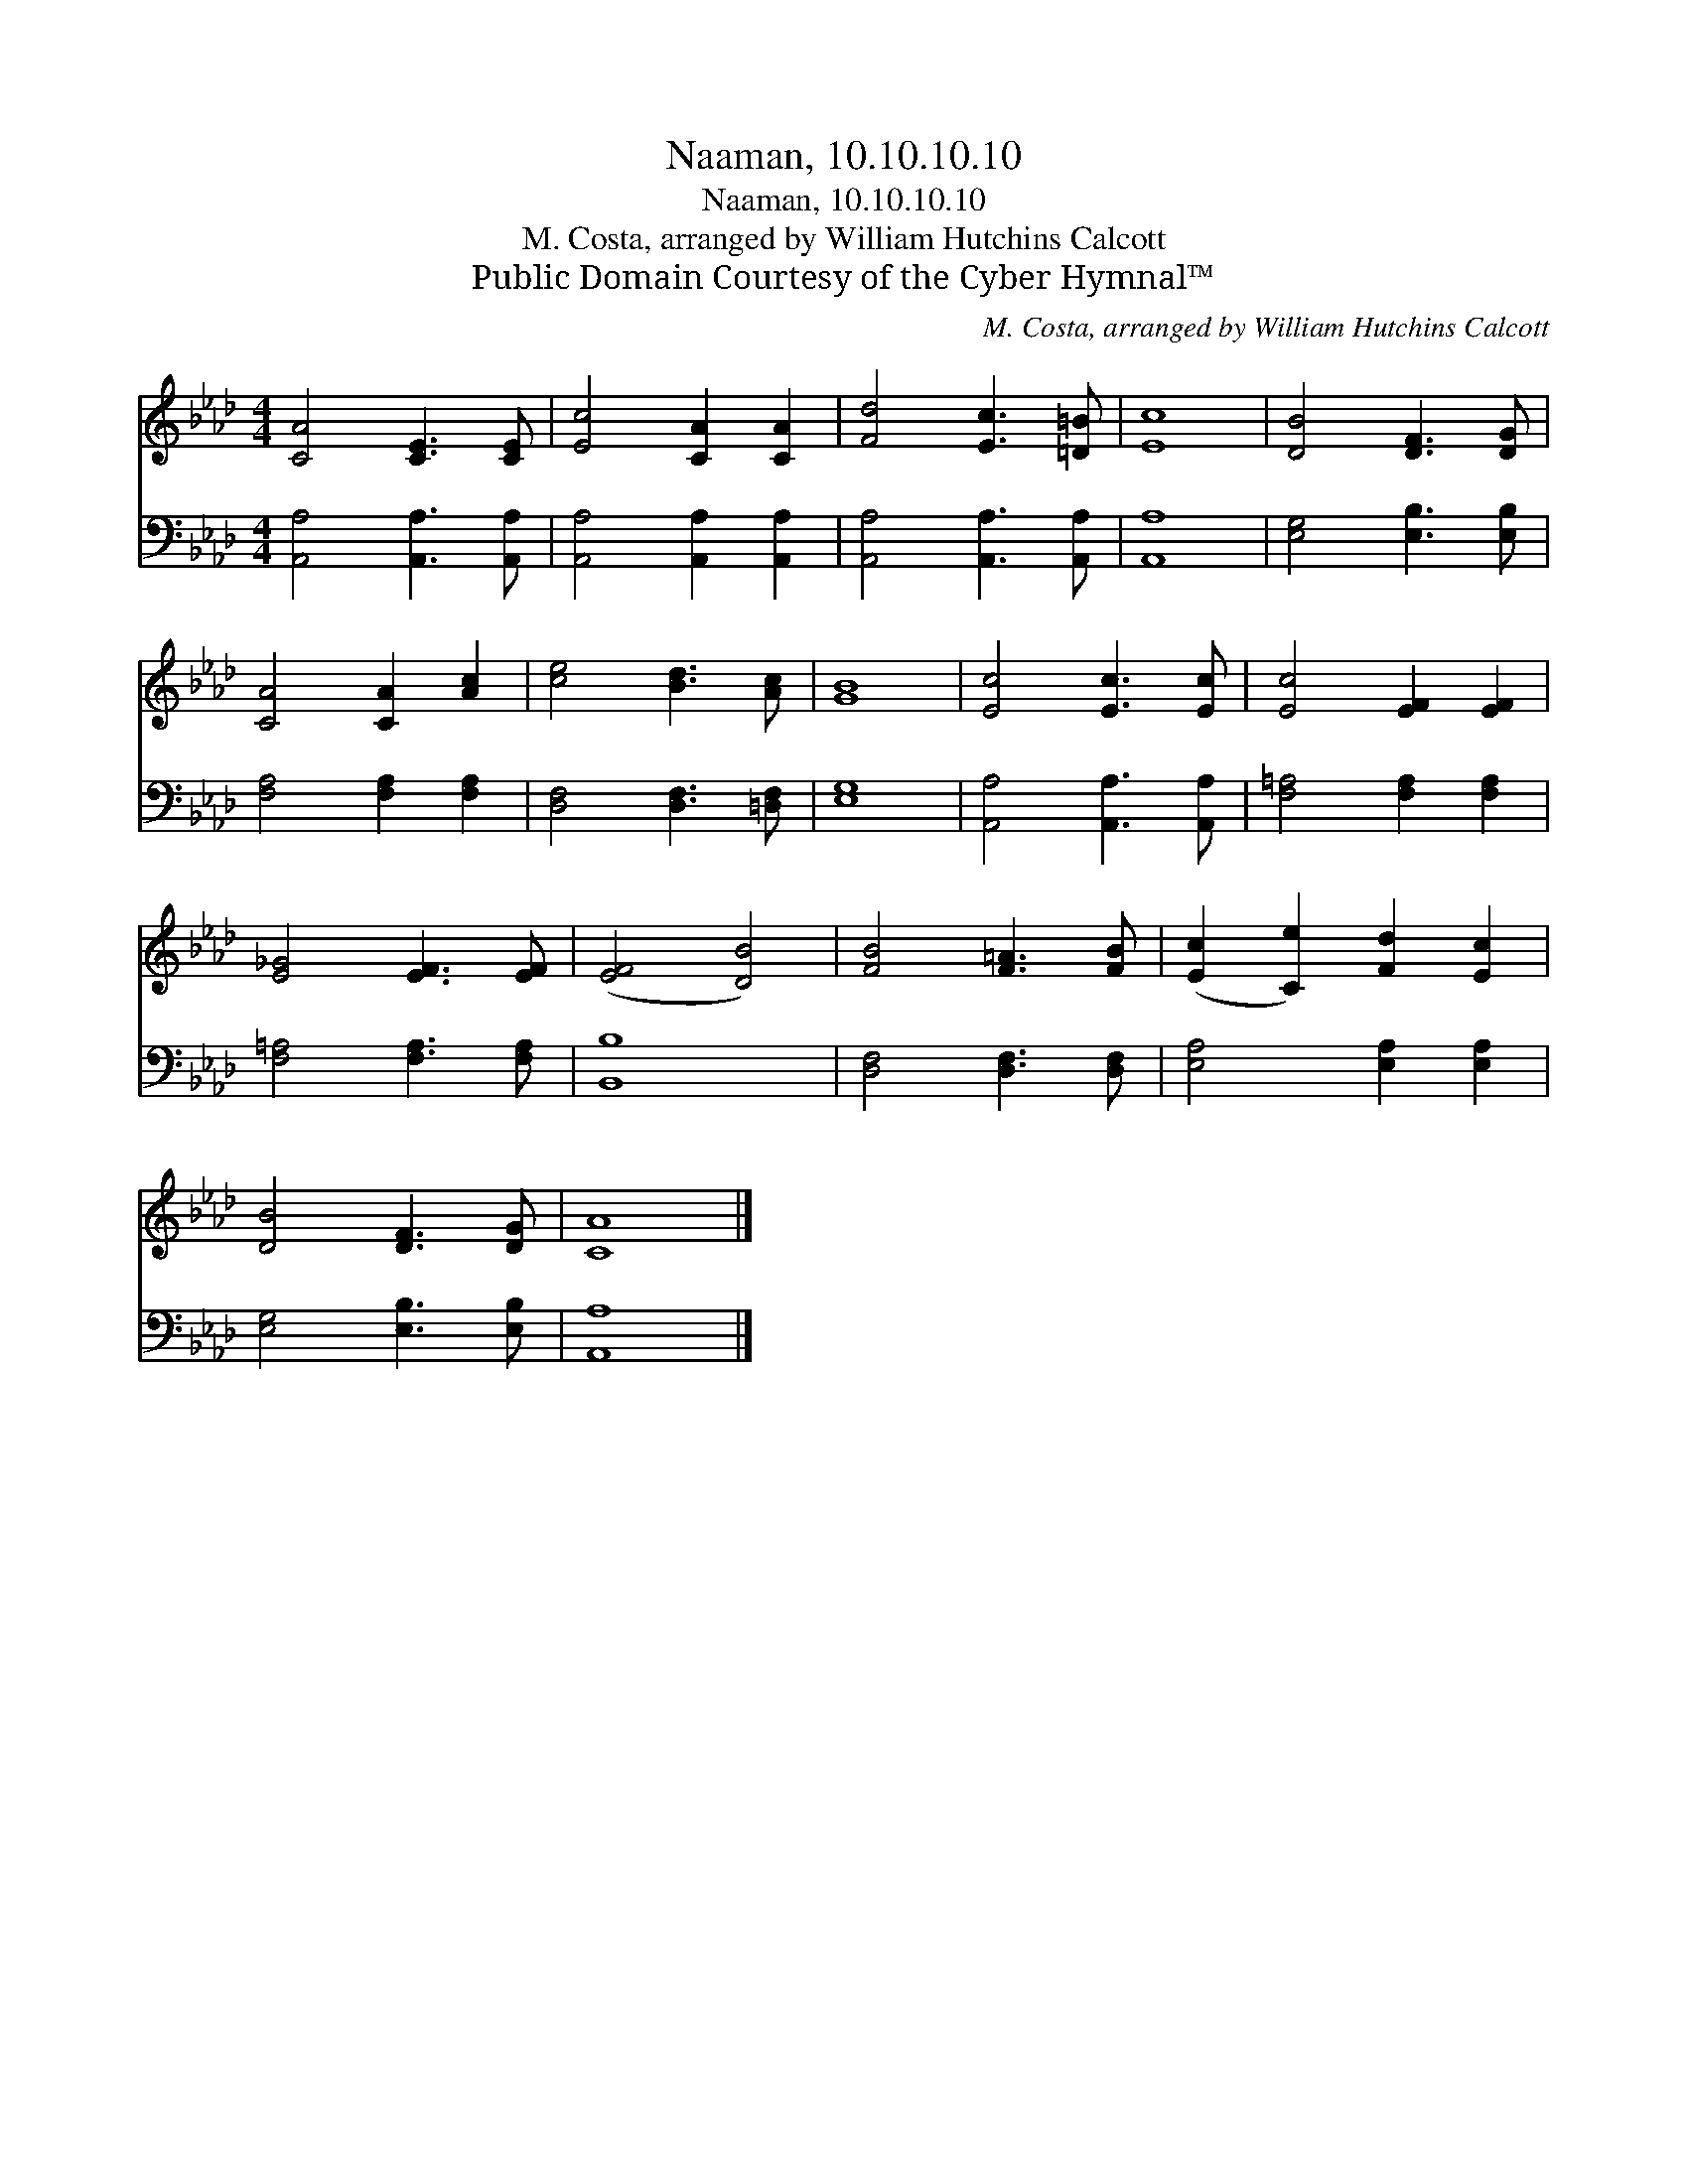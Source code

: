 X:1
T:Naaman, 10.10.10.10
T:Naaman, 10.10.10.10
T:M. Costa, arranged by William Hutchins Calcott 
T:Public Domain Courtesy of the Cyber Hymnal™
C:M. Costa, arranged by William Hutchins Calcott
Z:Public Domain
Z:Courtesy of the Cyber Hymnal™
%%score 1 2
L:1/8
M:4/4
K:Ab
V:1 treble 
V:2 bass 
V:1
 [CA]4 [CE]3 [CE] | [Ec]4 [CA]2 [CA]2 | [Fd]4 [Ec]3 [=D=B] | [Ec]8 | [DB]4 [DF]3 [DG] | %5
 [CA]4 [CA]2 [Ac]2 | [ce]4 [Bd]3 [Ac] | [GB]8 | [Ec]4 [Ec]3 [Ec] | [Ec]4 [EF]2 [EF]2 | %10
 [E_G]4 [EF]3 [EF] | ([EF]4 [DB]4) | [FB]4 [F=A]3 [FB] | ([Ec]2 [Ce]2) [Fd]2 [Ec]2 | %14
 [DB]4 [DF]3 [DG] | [CA]8 |] %16
V:2
 [A,,A,]4 [A,,A,]3 [A,,A,] | [A,,A,]4 [A,,A,]2 [A,,A,]2 | [A,,A,]4 [A,,A,]3 [A,,A,] | [A,,A,]8 | %4
 [E,G,]4 [E,B,]3 [E,B,] | [F,A,]4 [F,A,]2 [F,A,]2 | [D,F,]4 [D,F,]3 [=D,F,] | [E,G,]8 | %8
 [A,,A,]4 [A,,A,]3 [A,,A,] | [F,=A,]4 [F,A,]2 [F,A,]2 | [F,=A,]4 [F,A,]3 [F,A,] | [B,,B,]8 | %12
 [D,F,]4 [D,F,]3 [D,F,] | [E,A,]4 [E,A,]2 [E,A,]2 | [E,G,]4 [E,B,]3 [E,B,] | [A,,A,]8 |] %16


